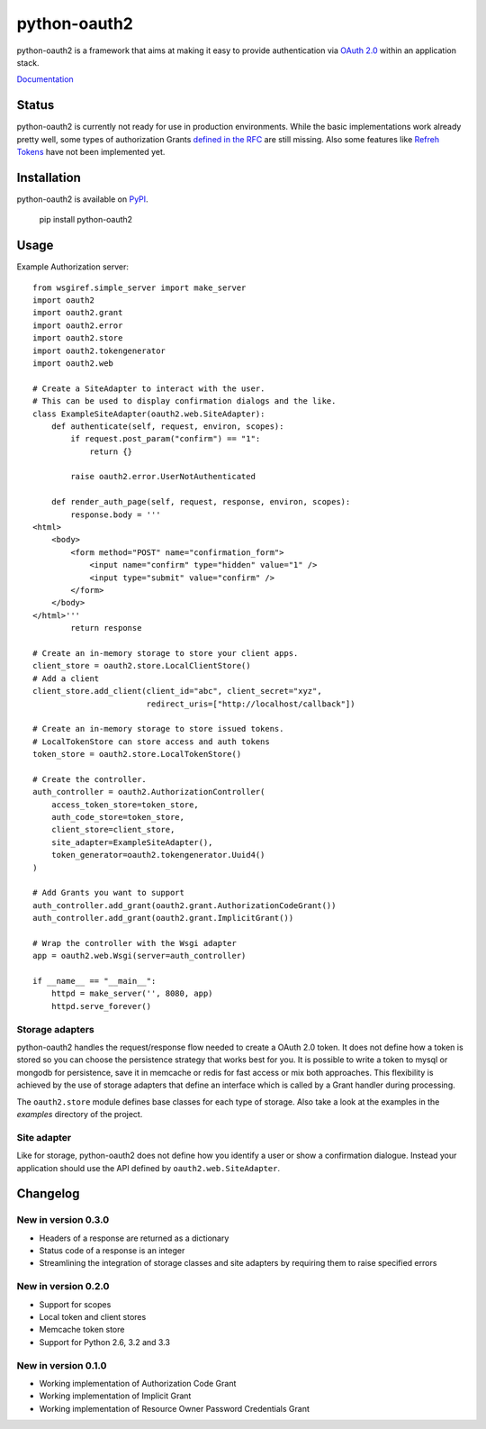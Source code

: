 python-oauth2
###############

python-oauth2 is a framework that aims at making it easy to provide authentication
via `OAuth 2.0 <http://tools.ietf.org/html/rfc6749>`_ within an application stack. 

`Documentation <http://python-oauth2.readthedocs.org/en/latest/index.html>`_

Status
******

.. image:: https://travis-ci.org/wndhydrnt/python-oauth2.png?branch=master
   :target: https://travis-ci.org/wndhydrnt/python-oauth2

python-oauth2 is currently not ready for use in production environments.
While the basic implementations work already pretty well, some types of
authorization Grants
`defined in the RFC <http://tools.ietf.org/html/rfc6749#section-1.3>`_ are
still missing.
Also some features like `Refreh Tokens <http://tools.ietf.org/html/rfc6749#section-1.5>`_
have not been implemented yet.

Installation
************

python-oauth2 is available on
`PyPI <http://pypi.python.org/pypi/python-oauth2/>`_.

    pip install python-oauth2

Usage
*****

Example Authorization server::
    
    from wsgiref.simple_server import make_server
    import oauth2
    import oauth2.grant
    import oauth2.error
    import oauth2.store
    import oauth2.tokengenerator
    import oauth2.web

    # Create a SiteAdapter to interact with the user.
    # This can be used to display confirmation dialogs and the like.
    class ExampleSiteAdapter(oauth2.web.SiteAdapter):
        def authenticate(self, request, environ, scopes):
            if request.post_param("confirm") == "1":
                return {}

            raise oauth2.error.UserNotAuthenticated

        def render_auth_page(self, request, response, environ, scopes):
            response.body = '''
    <html>
        <body>
            <form method="POST" name="confirmation_form">
                <input name="confirm" type="hidden" value="1" />
                <input type="submit" value="confirm" />
            </form>
        </body>
    </html>'''
            return response

    # Create an in-memory storage to store your client apps.
    client_store = oauth2.store.LocalClientStore()
    # Add a client
    client_store.add_client(client_id="abc", client_secret="xyz",
                            redirect_uris=["http://localhost/callback"])

    # Create an in-memory storage to store issued tokens.
    # LocalTokenStore can store access and auth tokens
    token_store = oauth2.store.LocalTokenStore()

    # Create the controller.
    auth_controller = oauth2.AuthorizationController(
        access_token_store=token_store,
        auth_code_store=token_store,
        client_store=client_store,
        site_adapter=ExampleSiteAdapter(),
        token_generator=oauth2.tokengenerator.Uuid4()
    )

    # Add Grants you want to support
    auth_controller.add_grant(oauth2.grant.AuthorizationCodeGrant())
    auth_controller.add_grant(oauth2.grant.ImplicitGrant())

    # Wrap the controller with the Wsgi adapter
    app = oauth2.web.Wsgi(server=auth_controller)

    if __name__ == "__main__":
        httpd = make_server('', 8080, app)
        httpd.serve_forever()

Storage adapters
================

python-oauth2 handles the request/response flow needed to create a OAuth 2.0 token.
It does not define how a token is stored so you can choose the
persistence strategy that works best for you. It is possible to write a token to
mysql or mongodb for persistence, save it in memcache or redis for fast access or
mix both approaches. This flexibility is achieved by the use of storage adapters
that define an interface which is called by a Grant handler during processing.

The ``oauth2.store`` module defines base classes for each type of storage.
Also take a look at the examples in the *examples* directory of the project.

Site adapter
============

Like for storage, python-oauth2 does not define how you identify a user or
show a confirmation dialogue.
Instead your application should use the API defined by
``oauth2.web.SiteAdapter``.

Changelog
*********

New in version 0.3.0
====================

- Headers of a response are returned as a dictionary
- Status code of a response is an integer
- Streamlining the integration of storage classes and site adapters by requiring them to raise specified errors

New in version 0.2.0
====================
- Support for scopes
- Local token and client stores
- Memcache token store
- Support for Python 2.6, 3.2 and 3.3

New in version 0.1.0
====================
- Working implementation of Authorization Code Grant
- Working implementation of Implicit Grant
- Working implementation of Resource Owner Password Credentials Grant
